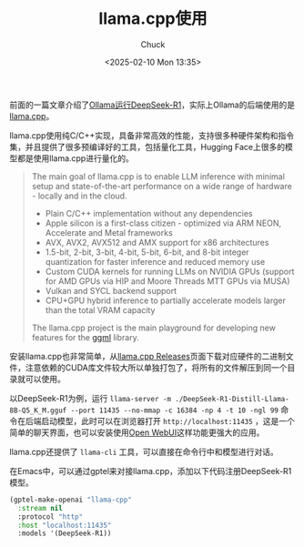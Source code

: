#+TITLE: llama.cpp使用
#+AUTHOR: Chuck
#+DATE: <2025-02-10 Mon 13:35>

前面的一篇文章介绍了[[file:2025-02-08-ollama-run-deepseek-r1.org][Ollama运行DeepSeek-R1]]，实际上Ollama的后端使用的是[[https://github.com/ggerganov/llama.cpp][llama.cpp]]。

llama.cpp使用纯C/C++实现，具备非常高效的性能，支持很多种硬件架构和指令集，并且提供了很多预编译好的工具，包括量化工具，Hugging Face上很多的模型都是使用llama.cpp进行量化的。

#+begin_quote
The main goal of llama.cpp is to enable LLM inference with minimal setup and state-of-the-art performance on a wide range of hardware - locally and in the cloud.
- Plain C/C++ implementation without any dependencies
- Apple silicon is a first-class citizen - optimized via ARM NEON, Accelerate and Metal frameworks
- AVX, AVX2, AVX512 and AMX support for x86 architectures
- 1.5-bit, 2-bit, 3-bit, 4-bit, 5-bit, 6-bit, and 8-bit integer quantization for faster inference and reduced memory use
- Custom CUDA kernels for running LLMs on NVIDIA GPUs (support for AMD GPUs via HIP and Moore Threads MTT GPUs via MUSA)
- Vulkan and SYCL backend support
- CPU+GPU hybrid inference to partially accelerate models larger than the total VRAM capacity

The llama.cpp project is the main playground for developing new features for the [[https://github.com/ggerganov/ggml][ggml]] library.
#+end_quote

安装llama.cpp也非常简单，从[[https://github.com/ggerganov/llama.cpp/releases][llama.cpp Releases]]页面下载对应硬件的二进制文件，注意依赖的CUDA库文件较大所以单独打包了，将所有的文件解压到同一个目录就可以使用。

以DeepSeek-R1为例，运行 =llama-server -m ./DeepSeek-R1-Distill-Llama-8B-Q5_K_M.gguf --port 11435 --no-mmap -c 16384 -np 4 -t 10 -ngl 99= 命令在后端启动模型，此时可以在浏览器打开 =http://localhost:11435= ，这是一个简单的聊天界面，也可以安装使用[[https://github.com/open-webui/open-webui][Open WebUI]]这样功能更强大的应用。

llama.cpp还提供了 =llama-cli= 工具，可以直接在命令行中和模型进行对话。

在Emacs中，可以通过gptel来对接llama.cpp，添加以下代码注册DeepSeek-R1模型。

#+begin_src emacs-lisp
  (gptel-make-openai "llama-cpp"
    :stream nil
    :protocol "http"
    :host "localhost:11435"
    :models '(DeepSeek-R1))
#+end_src

